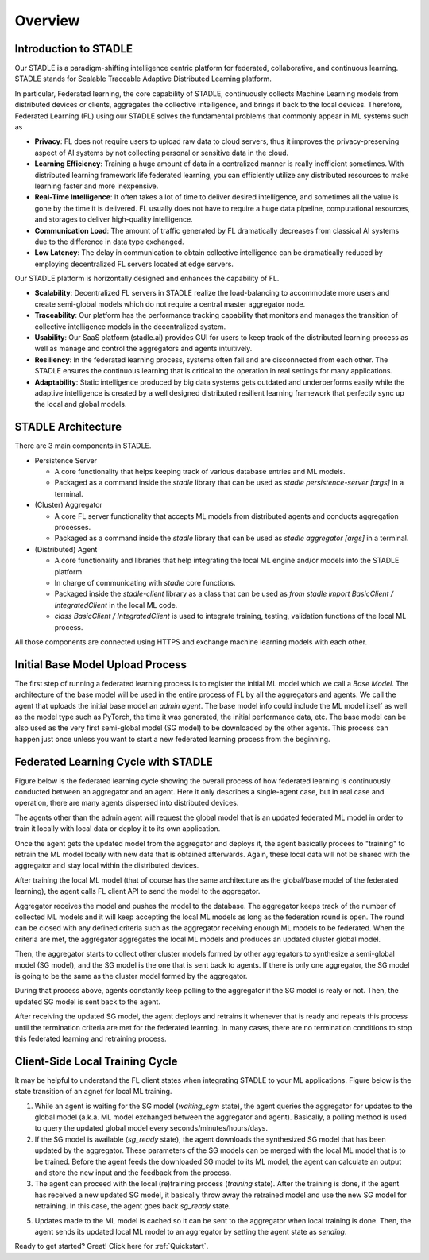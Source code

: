 Overview
========

Introduction to STADLE
***********************

Our STADLE is a paradigm-shifting intelligence centric platform for federated, collaborative, and continuous learning.
STADLE stands for Scalable Traceable Adaptive Distributed Learning platform.

In particular, Federated learning, the core capability of STADLE, continuously collects Machine Learning models from distributed devices or clients,
aggregates the collective intelligence, and brings it back to the local devices.
Therefore, Federated Learning (FL) using our STADLE solves the fundamental problems that commonly appear in ML systems such as

- **Privacy**: FL does not require users to upload raw data to cloud servers, thus it improves the privacy-preserving aspect of AI systems by not collecting personal or sensitive data in the cloud.
- **Learning Efficiency**: Training a huge amount of data in a centralized manner is really inefficient sometimes. With distributed learning framework life federated learning, you can efficiently utilize any distributed resources to make learning faster and more inexpensive.
- **Real-Time Intelligence**: It often takes a lot of time to deliver desired intelligence, and sometimes all the value is gone by the time it is delivered. FL usually does not have to require a huge data pipeline, computational resources, and storages to deliver high-quality intelligence.
- **Communication Load**: The amount of traffic generated by FL dramatically decreases from classical AI systems due to the difference in data type exchanged.
- **Low Latency**: The delay in communication to obtain collective intelligence can be dramatically reduced by employing decentralized FL servers located at edge servers.

Our STADLE platform is horizontally designed and enhances the capability of FL.

- **Scalability**: Decentralized FL servers in STADLE realize the load-balancing to accommodate more users and create semi-global models which do not require a central master aggregator node.
- **Traceability**: Our platform has the performance tracking capability that monitors and manages the transition of collective intelligence models in the decentralized system.
- **Usability**: Our SaaS platform (stadle.ai) provides GUI for users to keep track of the distributed learning process as well as manage and control the aggregators and agents intuitively.
- **Resiliency**: In the federated learning process, systems often fail and are disconnected from each other. The STADLE ensures the continuous learning that is critical to the operation in real settings for many applications.
- **Adaptability**: Static intelligence produced by big data systems gets outdated and underperforms easily while the adaptive intelligence is created by a well designed distributed resilient learning framework that perfectly sync up the local and global models.


STADLE Architecture
*********************

There are 3 main components in STADLE.

- Persistence Server

  - A core functionality that helps keeping track of various database entries and ML models.
  - Packaged as a command inside the `stadle` library that can be used as `stadle persistence-server [args]` in a terminal.

- (Cluster) Aggregator

  - A core FL server functionality that accepts ML models from distributed agents and conducts aggregation processes.
  - Packaged as a command inside the `stadle` library that can be used as `stadle aggregator [args]` in a terminal.

- (Distributed) Agent

  - A core functionality and libraries that help integrating the local ML engine and/or models into the STADLE platform.
  - In charge of communicating with `stadle` core functions.
  - Packaged inside the `stadle-client` library as a class that can be used as `from stadle import BasicClient / IntegratedClient` in the local ML code.
  - `class BasicClient / IntegratedClient` is used to integrate training, testing, validation functions of the local ML process.

All those components are connected using HTTPS and exchange machine learning models with each other.

.. image:: ../_static/stadle_arch.png
  :width: 500



.. Components Registration
.. ------------------------
.. Overall registration sequence of aggregators and agents with a database is described in Figure below.
.. The sequence is quite simple. The initialization and registration process always needs to happen in the order of database, aggregators, and agents.

.. .. image:: ../_static/agent_aggr_reg_simple.png


Initial Base Model Upload Process
**********************************

The first step of running a federated learning process is to register the initial ML model which we call a `Base Model`.
The architecture of the base model will be used in the entire process of FL by all the aggregators and agents. 
We call the agent that uploads the initial base model an `admin agent`.
The base model info could include the ML model itself as well as the model type such as PyTorch, the time it was generated, the initial performance data, etc.
The base model can be also used as the very first semi-global model (SG model) to be downloaded by the other agents.
This process can happen just once unless you want to start a new federated learning process from the beginning. 

.. .. image:: ../_static/initial_model_reg_simple.png


Federated Learning Cycle with STADLE
*************************************

Figure below is the federated learning cycle showing the overall process of how federated learning is continuously conducted between an aggregator and an agent. 
Here it only describes a single-agent case, but in real case and operation, there are many agents dispersed into distributed devices. 

The agents other than the admin agent will request the global model that is an updated federated ML model in order to train it locally with local data or deploy it to its own application. 

Once the agent gets the updated model from the aggregator and deploys it, the agent basically procees to "training" to retrain the ML model locally with new data that is obtained afterwards. Again, these local data will not be shared with the aggregator and stay local within the distributed devices. 

After training the local ML model (that of course has the same architecture as the global/base model of the federated learning), the agent calls FL client API to send the model to the aggregator.

Aggregator receives the model and pushes the model to the database. 
The aggregator keeps track of the number of collected ML models and it will keep accepting the local ML models as long as the federation round is open. 
The round can be closed with any defined criteria such as the aggregator receiving enough ML models to be federated. 
When the criteria are met, the aggregator aggregates the local ML models and produces an updated cluster global model.

Then, the aggregator starts to collect other cluster models formed by other aggregators to synthesize a semi-global model (SG model), and the SG model is the one that is sent back to agents.
If there is only one aggregator, the SG model is going to be the same as the cluster model formed by the aggregator.

During that process above, agents constantly keep polling to the aggregator if the SG model is realy or not. 
Then, the updated SG model is sent back to the agent.

After receiving the updated SG model, the agent deploys and retrains it whenever that is ready and repeats this process until the termination criteria are met for the federated learning. 
In many cases, there are no termination conditions to stop this federated learning and retraining process.


.. image:: ../_static/fl_cycle_simple.png


Client-Side Local Training Cycle
*********************************

It may be helpful to understand the FL client states when integrating STADLE to your ML applications.
Figure below is the state transition of an agnet for local ML training.

(1) While an agent is waiting for the SG model (`waiting_sgm` state), the agent queries the aggregator for updates to the global model (a.k.a. ML model exchanged between the aggregator and agent). Basically, a polling method is used to query the updated global model every seconds/minutes/hours/days.

(2) If the SG model is available (`sg_ready` state), the agent downloads the synthesized SG model that has been updated by the aggregator. These parameters of the SG models can be merged with the local ML model that is to be trained. Before the agent feeds the downloaded SG model to its ML model, the agent can calculate an output and store the new input and the feedback from the process. 

(3) The agent can proceed with the local (re)training process (`training` state). After the training is done, if the agent has received a new updated SG model, it basically throw away the retrained model and use the new SG model for retraining. In this case, the agent goes back `sg_ready` state. 

(5) Updates made to the ML model is cached so it can be sent to the aggregator when local training is done. Then, the agent sends its updated local ML model to an aggregator by setting the agent state as `sending`.


.. image:: ../_static/spec_agent.png


Ready to get started? Great! Click here for :ref:`Quickstart`.